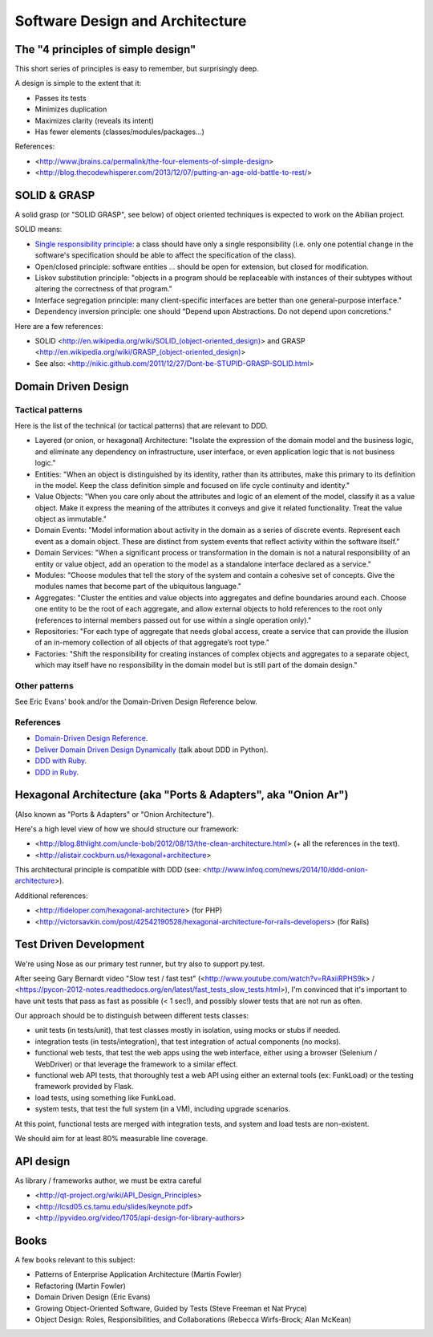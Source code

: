 Software Design and Architecture
================================


The "4 principles of simple design"
-----------------------------------

This short series of principles is easy to remember, but surprisingly deep.

A design is simple to the extent that it:

- Passes its tests
- Minimizes duplication
- Maximizes clarity (reveals its intent)
- Has fewer elements (classes/modules/packages...)

References:

- <http://www.jbrains.ca/permalink/the-four-elements-of-simple-design>
- <http://blog.thecodewhisperer.com/2013/12/07/putting-an-age-old-battle-to-rest/>


SOLID & GRASP
-------------

A solid grasp (or "SOLID GRASP", see below) of object oriented techniques is expected to work on the Abilian project.

SOLID means:

- `Single responsibility principle <http://en.wikipedia.org/wiki/Single_responsibility_principle>`_: a class should have only a single responsibility (i.e. only one potential change in the software's specification should be able to affect the specification of the class).

- Open/closed principle: software entities … should be open for extension, but closed for modification.

- Liskov substitution principle: "objects in a program should be replaceable with instances of their subtypes without altering the correctness of that program."

- Interface segregation principle: many client-specific interfaces are better than one general-purpose interface."

- Dependency inversion principle: one should “Depend upon Abstractions. Do not depend upon concretions."



Here are a few references:

- SOLID <http://en.wikipedia.org/wiki/SOLID_(object-oriented_design)> and GRASP <http://en.wikipedia.org/wiki/GRASP_(object-oriented_design)>
- See also: <http://nikic.github.com/2011/12/27/Dont-be-STUPID-GRASP-SOLID.html>


Domain Driven Design
--------------------

Tactical patterns
~~~~~~~~~~~~~~~~~

Here is the list of the technical (or tactical patterns) that are relevant to DDD.

- Layered (or onion, or hexagonal) Architecture: "Isolate the expression of the domain model and the business logic, and eliminate any dependency on infrastructure, user interface, or even application logic that is not business logic."

- Entities: "When an object is distinguished by its identity, rather than its attributes, make this primary to its definition in the model. Keep the class definition simple and focused on life cycle continuity and identity."

- Value Objects: "When you care only about the attributes and logic of an element of the model, classify it as a value object. Make it express the meaning of the attributes it conveys and give it related functionality. Treat the value object as immutable."

- Domain Events: "Model information about activity in the domain as a series of discrete events. Represent each event as a domain object. These are distinct from system events that reflect activity within the software itself."

- Domain Services: "When a significant process or transformation in the domain is not a natural responsibility of an entity or value object, add an operation to the model as a standalone interface declared as a service."

- Modules: "Choose modules that tell the story of the system and contain a cohesive set of concepts. Give the modules names that become part of the ubiquitous language."

- Aggregates: "Cluster the entities and value objects into aggregates and define boundaries around each. Choose one entity to be the root of each aggregate, and allow external objects to hold references to the root only (references to internal members passed out for use within a single operation only)."

- Repositories: "For each type of aggregate that needs global access, create a service that can provide the illusion of an in-memory collection of all objects of that aggregate’s root type."

- Factories: "Shift the responsibility for creating instances of complex objects and aggregates to a separate object, which may itself have no responsibility in the domain model but is still part of the domain design."

Other patterns
~~~~~~~~~~~~~~

See Eric Evans' book and/or the Domain-Driven Design Reference below.

References
~~~~~~~~~~

- `Domain-Driven Design Reference <https://domainlanguage.com/ddd/patterns/DDD_Reference_2011-01-31.pdf>`_.
- `Deliver Domain Driven Design Dynamically <http://goo.gl/BvTcHJ>`_ (talk about DDD in Python).
- `DDD with Ruby <http://virtual-genius.com/presentations/ddd_with_ruby_20130614.html>`_.
- `DDD in Ruby <http://victorsavkin.com/ddd>`_.


Hexagonal Architecture (aka "Ports & Adapters", aka "Onion Ar")
-----------------------------------------------

(Also known as "Ports & Adapters" or "Onion Architecture").

Here's a high level view of how we should structure our framework:

- <http://blog.8thlight.com/uncle-bob/2012/08/13/the-clean-architecture.html> (+ all the references in the text).
- <http://alistair.cockburn.us/Hexagonal+architecture>

This architectural principle is compatible with DDD (see: <http://www.infoq.com/news/2014/10/ddd-onion-architecture>).

Additional references:

- <http://fideloper.com/hexagonal-architecture> (for PHP)
- <http://victorsavkin.com/post/42542190528/hexagonal-architecture-for-rails-developers> (for Rails)



Test Driven Development
-----------------------

We're using Nose as our primary test runner, but try also to support py.test. 

After seeing Gary Bernardt video "Slow test / fast test" (<http://www.youtube.com/watch?v=RAxiiRPHS9k> / <https://pycon-2012-notes.readthedocs.org/en/latest/fast_tests_slow_tests.html>), I'm convinced that it's important to have unit tests that pass as fast as possible (< 1 sec!), and possibly slower tests that are not run as often.

Our approach should be to distinguish between different tests classes:

- unit tests (in tests/unit), that test classes mostly in isolation, using mocks or stubs if needed.

- integration tests (in tests/integration), that test integration of actual components (no mocks).

- functional web tests, that test the web apps using the web interface, either using a browser (Selenium / WebDriver) or that leverage the framework to a similar effect.

- functional web API tests, that thoroughly test a web API using either an external tools (ex: FunkLoad) or the testing framework provided by Flask.

- load tests, using something like FunkLoad.

- system tests, that test the full system (in a VM), including upgrade scenarios.

At this point, functional tests are merged with integration tests, and system and load tests are non-existent.

We should aim for at least 80% measurable line coverage.


API design
----------

As library / frameworks author, we must be extra careful

- <http://qt-project.org/wiki/API_Design_Principles>
- <http://lcsd05.cs.tamu.edu/slides/keynote.pdf>
- <http://pyvideo.org/video/1705/api-design-for-library-authors>


Books
-----

A few books relevant to this subject:

- Patterns of Enterprise Application Architecture (Martin Fowler)
- Refactoring (Martin Fowler)
- Domain Driven Design (Eric Evans)
- Growing Object-Oriented Software, Guided by Tests (Steve Freeman et Nat Pryce)
- Object Design: Roles, Responsibilities, and Collaborations (Rebecca Wirfs-Brock; Alan McKean)




